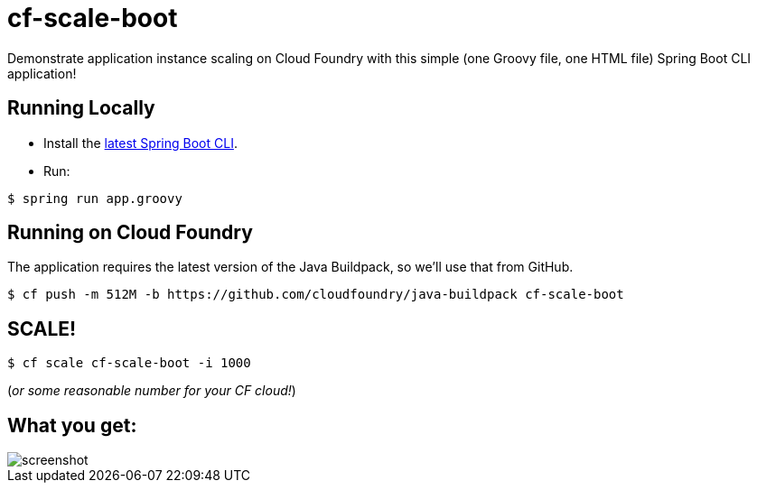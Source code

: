 = cf-scale-boot

Demonstrate application instance scaling on Cloud Foundry with this simple (one Groovy file, one HTML file) Spring Boot CLI application!

== Running Locally

* Install the http://docs.spring.io/spring-boot/docs/current-SNAPSHOT/reference/htmlsingle/#getting-started-installing-the-cli[latest Spring Boot CLI].
* Run:

----
$ spring run app.groovy
----

== Running on Cloud Foundry

The application requires the latest version of the Java Buildpack, so we'll use that from GitHub.

----
$ cf push -m 512M -b https://github.com/cloudfoundry/java-buildpack cf-scale-boot
----

== SCALE!

----
$ cf scale cf-scale-boot -i 1000
----

(_or some reasonable number for your CF cloud!_)

== What you get:

image::docs/screenshot.png[]
